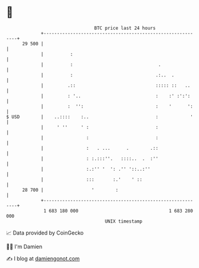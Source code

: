 * 👋

#+begin_example
                                    BTC price last 24 hours                    
                +------------------------------------------------------------+ 
         29 500 |                                                            | 
                |          :                                                 | 
                |          :                                .                | 
                |          :                               .:..  .           | 
                |         .::                              ::::: ::   ..     | 
                |         : '..                            :    :' :':':     | 
                |         :  '':                           :    '      ':    | 
   $ USD        |    ..::::    :..                         :            '    | 
                |     ' ''     ' :                         :                 | 
                |                :                         :                 | 
                |                :   . ...      .        .::                 | 
                |                : :.:::''.   ::::..  .  :''                 | 
                |                :.:'' '  ': .'' '::..:''                    | 
                |                :::       :.'    ' ::                       | 
         28 700 |                  '        :                                | 
                +------------------------------------------------------------+ 
                 1 683 180 000                                  1 683 280 000  
                                        UNIX timestamp                         
#+end_example
📈 Data provided by CoinGecko

🧑‍💻 I'm Damien

✍️ I blog at [[https://www.damiengonot.com][damiengonot.com]]
